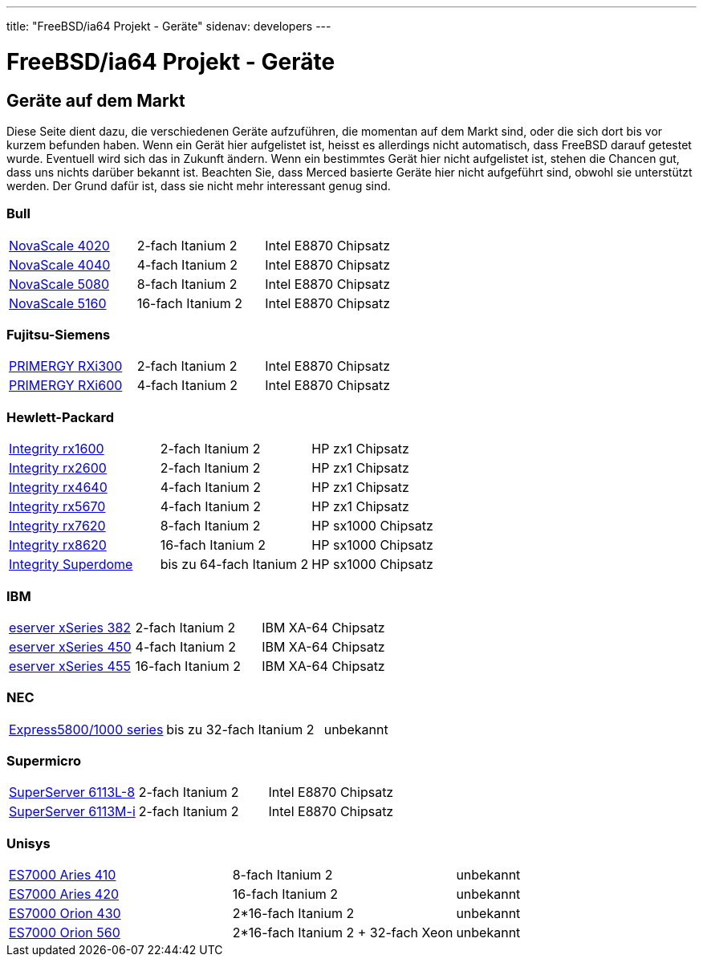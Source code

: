 ---
title: "FreeBSD/ia64 Projekt - Geräte"
sidenav: developers
---

= FreeBSD/ia64 Projekt - Geräte

== Geräte auf dem Markt

Diese Seite dient dazu, die verschiedenen Geräte aufzuführen, die momentan auf dem Markt sind, oder die sich dort bis vor kurzem befunden haben. Wenn ein Gerät hier aufgelistet ist, heisst es allerdings nicht automatisch, dass FreeBSD darauf getestet wurde. Eventuell wird sich das in Zukunft ändern. Wenn ein bestimmtes Gerät hier nicht aufgelistet ist, stehen die Chancen gut, dass uns nichts darüber bekannt ist. Beachten Sie, dass Merced basierte Geräte hier nicht aufgeführt sind, obwohl sie unterstützt werden. Der Grund dafür ist, dass sie nicht mehr interessant genug sind.

=== Bull

[.tblbasic]
[cols=",,",]
|===
|http://www.bull.com/novascale/NovaScale4020.html[NovaScale 4020] |2-fach Itanium 2 |Intel E8870 Chipsatz
|http://www.bull.com/novascale/NovaScale4040.html[NovaScale 4040] |4-fach Itanium 2 |Intel E8870 Chipsatz
|http://www.bull.com/novascale/NovaScale5080.html[NovaScale 5080] |8-fach Itanium 2 |Intel E8870 Chipsatz
|http://www.bull.com/novascale/NovaScale5160.html[NovaScale 5160] |16-fach Itanium 2 |Intel E8870 Chipsatz
|===

=== Fujitsu-Siemens

[.tblbasic]
[cols=",,",]
|===
|http://www.fujitsu-siemens.com/products/intel_servers/rack/primergy_rxi300.html[PRIMERGY RXi300] |2-fach Itanium 2 |Intel E8870 Chipsatz
|http://www.fujitsu-siemens.com/products/intel_servers/rack/primergy_rxi600.html[PRIMERGY RXi600] |4-fach Itanium 2 |Intel E8870 Chipsatz
|===

=== Hewlett-Packard

[.tblbasic]
[cols=",,",]
|===
|http://www.hp.com/products1/servers/integrity/entry_level/rx1600/index.html[Integrity rx1600] |2-fach Itanium 2 |HP zx1 Chipsatz
|http://www.hp.com/products1/servers/integrity/entry_level/rx2600/index.html[Integrity rx2600] |2-fach Itanium 2 |HP zx1 Chipsatz
|http://www.hp.com/products1/servers/integrity/entry_level/rx4640/index.html[Integrity rx4640] |4-fach Itanium 2 |HP zx1 Chipsatz
|http://www.hp.com/products1/servers/integrity/entry_level/rx5670/index.html[Integrity rx5670] |4-fach Itanium 2 |HP zx1 Chipsatz
|http://www.hp.com/products1/servers/integrity/mid_range/rx7620/index.html[Integrity rx7620] |8-fach Itanium 2 |HP sx1000 Chipsatz
|http://www.hp.com/products1/servers/integrity/mid_range/rx8620/index.html[Integrity rx8620] |16-fach Itanium 2 |HP sx1000 Chipsatz
|http://www.hp.com/products1/servers/integrity/superdome_high_end/index.html[Integrity Superdome] |bis zu 64-fach Itanium 2 |HP sx1000 Chipsatz
|===

=== IBM

[.tblbasic]
[cols=",,",]
|===
|http://www.pc.ibm.com/us/eserver/xseries/x382.html[eserver xSeries 382] |2-fach Itanium 2 |IBM XA-64 Chipsatz
|http://www.pc.ibm.com/us/eserver/xseries/x450.html[eserver xSeries 450] |4-fach Itanium 2 |IBM XA-64 Chipsatz
|http://www.pc.ibm.com/us/eserver/xseries/x455.html[eserver xSeries 455] |16-fach Itanium 2 |IBM XA-64 Chipsatz
|===

=== NEC

[.tblbasic]
[cols=",,",]
|===
|http://www.necsam.com/servers/products/model.cfm?model=10[Express5800/1000 series] |bis zu 32-fach Itanium 2 |unbekannt
|===

=== Supermicro

[.tblbasic]
[cols=",,",]
|===
|http://www.supermicro.com/PRODUCT/SUPERServer/SuperServer6113L-8.htm[SuperServer 6113L-8] |2-fach Itanium 2 |Intel E8870 Chipsatz
|http://www.supermicro.com/PRODUCT/SUPERServer/SuperServer6113M-i.htm[SuperServer 6113M-i] |2-fach Itanium 2 |Intel E8870 Chipsatz
|===

=== Unisys

[.tblbasic]
[cols=",,",]
|===
|http://www.unisys.com/products/es7000\__servers/hardware/aries__410__server.htm[ES7000 Aries 410] |8-fach Itanium 2 |unbekannt
|http://www.unisys.com/products/es7000\__servers/hardware/aries__420__.htm[ES7000 Aries 420] |16-fach Itanium 2 |unbekannt
|http://www.unisys.com/products/es7000\__servers/hardware/orion__430.htm[ES7000 Orion 430] |2*16-fach Itanium 2 |unbekannt
|http://www.unisys.com/products/es7000\__servers/hardware/orion__560.htm[ES7000 Orion 560] |2*16-fach Itanium 2 + 32-fach Xeon |unbekannt
|===
